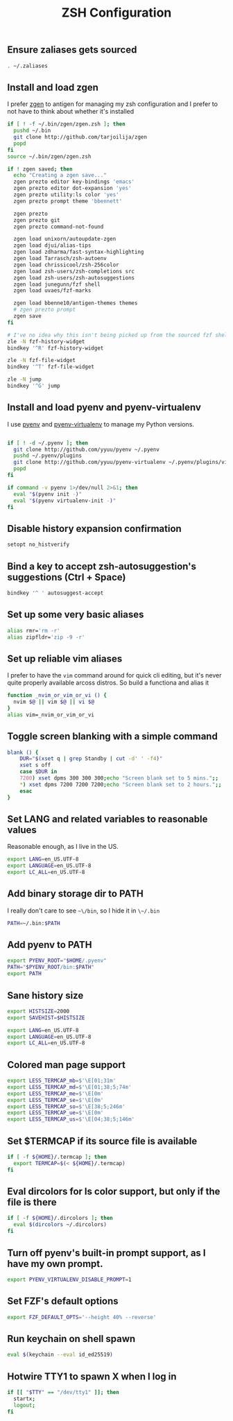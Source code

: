 #+TITLE: ZSH Configuration

** Ensure zaliases gets sourced
#+begin_src sh :tangle ~/.zshrc
. ~/.zaliases
#+end_src

** Install and load zgen
I prefer [[https://github.com/tarjoilija/zgen][zgen]] to antigen for managing my zsh configuration and I prefer to not have to think about whether it's installed

#+begin_src sh :tangle ~/.zshrc
if [ ! -f ~/.bin/zgen/zgen.zsh ]; then
  pushd ~/.bin
  git clone http://github.com/tarjoilija/zgen
  popd
fi
source ~/.bin/zgen/zgen.zsh

if ! zgen saved; then
  echo "Creating a zgen save..."
  zgen prezto editor key-bindings 'emacs'
  zgen prezto editor dot-expansion 'yes'
  zgen prezto utility:ls color 'yes'
  zgen prezto prompt theme 'bbennett'

  zgen prezto
  zgen prezto git
  zgen prezto command-not-found

  zgen load unixorn/autoupdate-zgen
  zgen load djui/alias-tips
  zgen load zdharma/fast-syntax-highlighting
  zgen load Tarrasch/zsh-autoenv
  zgen load chrissicool/zsh-256color
  zgen load zsh-users/zsh-completions src
  zgen load zsh-users/zsh-autosuggestions
  zgen load junegunn/fzf shell
  zgen load uvaes/fzf-marks

  zgen load bbenne10/antigen-themes themes
  # zgen prezto prompt
  zgen save
fi

# I've no idea why this isn't being picked up from the sourced fzf shell binding above...
zle -N fzf-history-widget
bindkey '^R' fzf-history-widget

zle -N fzf-file-widget
bindkey '^T' fzf-file-widget

zle -N jump
bindkey '^G' jump
#+end_src

** Install and load pyenv and pyenv-virtualenv
I use [[https://github.com/pyenv/pyenv][pyenv]] and [[https://github.com/pyenv/pyenv-virtualenv][pyenv-virtualenv]] to manage my Python versions.

#+begin_src sh :tangle ~/.zshrc

if [ ! -d ~/.pyenv ]; then
  git clone http://github.com/yyuu/pyenv ~/.pyenv
  pushd ~/.pyenv/plugins
  git clone http://github.com/yyuu/pyenv-virtualenv ~/.pyenv/plugins/virtualenv
  popd
fi

if command -v pyenv 1>/dev/null 2>&1; then
  eval "$(pyenv init -)"
  eval "$(pyenv virtualenv-init -)"
fi
#+end_src

** Disable history expansion confirmation
#+begin_src sh :tangle ~/.zshrc
setopt no_histverify
#+end_src

** Bind a key to accept zsh-autosuggestion's suggestions (Ctrl + Space)
#+begin_src sh :tangle ~/.zshrc
bindkey '^ ' autosuggest-accept
#+end_src

** Set up some very basic aliases
#+begin_src sh :tangle ~/.zaliases
alias rmr='rm -r'
alias zipfldr='zip -9 -r'
#+end_src

** Set up reliable vim aliases
I prefer to have the ~vim~ command around for quick cli editing, but it's never quite properly available arcoss distros. So build a functiona and alias it

#+begin_src sh :tangle ~/.zaliases
function _nvim_or_vim_or_vi () {
  nvim $@ || vim $@ || vi $@
}
alias vim=_nvim_or_vim_or_vi
#+end_src


** Toggle screen blanking with a simple command
#+begin_src sh :tangle ~/.zaliases
blank () {
    DUR="$(xset q | grep Standby | cut -d' ' -f4)"
    xset s off
    case $DUR in
    7200) xset dpms 300 300 300;echo "Screen blank set to 5 mins.";;
    *) xset dpms 7200 7200 7200;echo "Screen blank set to 2 hours.";;
    esac
}
#+end_src

** Set LANG and related variables to reasonable values
Reasonable enough, as I live in the US.

#+begin_src sh :tangle ~/.zshenv
export LANG=en_US.UTF-8
export LANGUAGE=en_US.UTF-8
export LC_ALL=en_US.UTF-8
#+end_src

** Add binary storage dir to PATH
I really don't care to see ~~\/bin~, so I hide it in ~\~/.bin~

#+begin_src sh :tangle ~/.zshenv
PATH=~/.bin:$PATH
#+end_src

** Add pyenv to PATH
#+begin_src sh :tangle ~/.zshenv
export PYENV_ROOT="$HOME/.pyenv"
PATH="$PYENV_ROOT/bin:$PATH"
export PATH
#+end_src


** Sane history size
#+begin_src sh :tangle ~/.zshenv
export HISTSIZE=2000
export SAVEHIST=$HISTSIZE
#+end_src


#+begin_src sh :tangle ~/.zshenv
export LANG=en_US.UTF-8
export LANGUAGE=en_US.UTF-8
export LC_ALL=en_US.UTF-8
#+end_src

** Colored man page support
#+begin_src sh :tangle ~/.zshenv
export LESS_TERMCAP_mb=$'\E[01;31m'
export LESS_TERMCAP_md=$'\E[01;38;5;74m'
export LESS_TERMCAP_me=$'\E[0m'
export LESS_TERMCAP_se=$'\E[0m'
export LESS_TERMCAP_so=$'\E[38;5;246m'
export LESS_TERMCAP_ue=$'\E[0m'
export LESS_TERMCAP_us=$'\E[04;38;5;146m'
#+end_src

** Set $TERMCAP if its source file is available
#+begin_src sh :tangle ~/.zshenv
if [ -f ${HOME}/.termcap ]; then
  export TERMCAP=$(< ${HOME}/.termcap)
fi
#+end_src

** Eval dircolors for ls color support, but only if the file is there
#+begin_src sh :tangle ~/.zshenv
if [ -f ${HOME}/.dircolors ]; then
  eval $(dircolors ~/.dircolors)
fi
#+end_src

** Turn off pyenv's built-in prompt support, as I have my own prompt.
#+begin_src sh :tangle ~/.zshenv
export PYENV_VIRTUALENV_DISABLE_PROMPT=1
#+end_src

** Set FZF's default options
#+begin_src sh :tangle ~/.zshenv
export FZF_DEFAULT_OPTS='--height 40% --reverse'
#+end_src

** Run keychain on shell spawn
#+begin_src sh :tangle ~/.zprofile
eval $(keychain --eval id_ed25519)
#+end_src

** Hotwire TTY1 to spawn X when I log in
#+begin_src sh :tangle ~/.zprofile
if [[ "$TTY" == "/dev/tty1" ]]; then
  startx;
  logout;
fi
#+end_src
